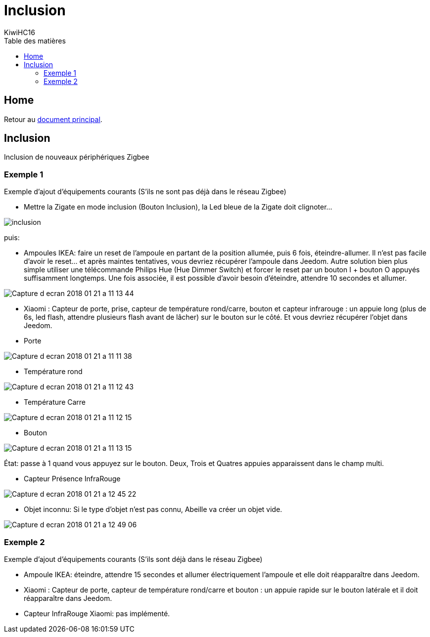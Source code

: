 = Inclusion
KiwiHC16
:toc2:
:toclevels: 4
:toc-title: Table des matières
:imagesdir: ../images
:iconsdir: ../images/icons

== Home

Retour au link:index.html[document principal].

== Inclusion

Inclusion de nouveaux périphériques Zigbee

=== Exemple 1

Exemple d'ajout d'équipements courants (S'ils ne sont pas déjà dans le réseau Zigbee)

* Mettre la Zigate en mode inclusion (Bouton Inclusion), la Led bleue de la Zigate doit clignoter...

image:inclusion.png[]

puis:

* Ampoules IKEA: faire un reset de l'ampoule en partant de la position allumée, puis 6 fois, éteindre-allumer. Il n'est pas facile d'avoir le reset... et après maintes tentatives, vous devriez récupérer l'ampoule dans Jeedom. Autre solution bien plus simple utiliser une télécommande Philips Hue (Hue Dimmer Switch) et forcer le reset par un bouton I + bouton O appuyés suffisamment longtemps. Une fois associée, il est possible d'avoir besoin d'éteindre, attendre 10 secondes et allumer.

image:Capture_d_ecran_2018_01_21_a_11_13_44.png[]

* Xiaomi : Capteur de porte, prise, capteur de température rond/carre, bouton et capteur infrarouge : un appuie long (plus de 6s, led flash, attendre plusieurs flash avant de lâcher) sur le bouton sur le côté. Et vous devriez récupérer l'objet dans Jeedom.

* Porte

image:Capture_d_ecran_2018_01_21_a_11_11_38.png[]

* Température rond

image:Capture_d_ecran_2018_01_21_a_11_12_43.png[]

* Température Carre

image:Capture_d_ecran_2018_01_21_a_11_12_15.png[]

* Bouton

image:Capture_d_ecran_2018_01_21_a_11_13_15.png[]

État: passe à 1 quand vous appuyez sur le bouton. Deux, Trois et Quatres appuies apparaissent dans le champ multi.

* Capteur Présence InfraRouge

image:Capture_d_ecran_2018_01_21_a_12_45_22.png[]

* Objet inconnu: Si le type d'objet n'est pas connu, Abeille va créer un objet vide.

image:Capture_d_ecran_2018_01_21_a_12_49_06.png[]

=== Exemple 2

Exemple d'ajout d'équipements courants (S'ils sont déjà dans le réseau Zigbee)

* Ampoule IKEA: éteindre, attendre 15 secondes et allumer électriquement l'ampoule et elle doit réapparaître dans Jeedom.
* Xiaomi : Capteur de porte, capteur de température rond/carre et bouton : un appuie rapide sur le bouton latérale et il doit réapparaître dans Jeedom.
* Capteur InfraRouge Xiaomi: pas implémenté.
